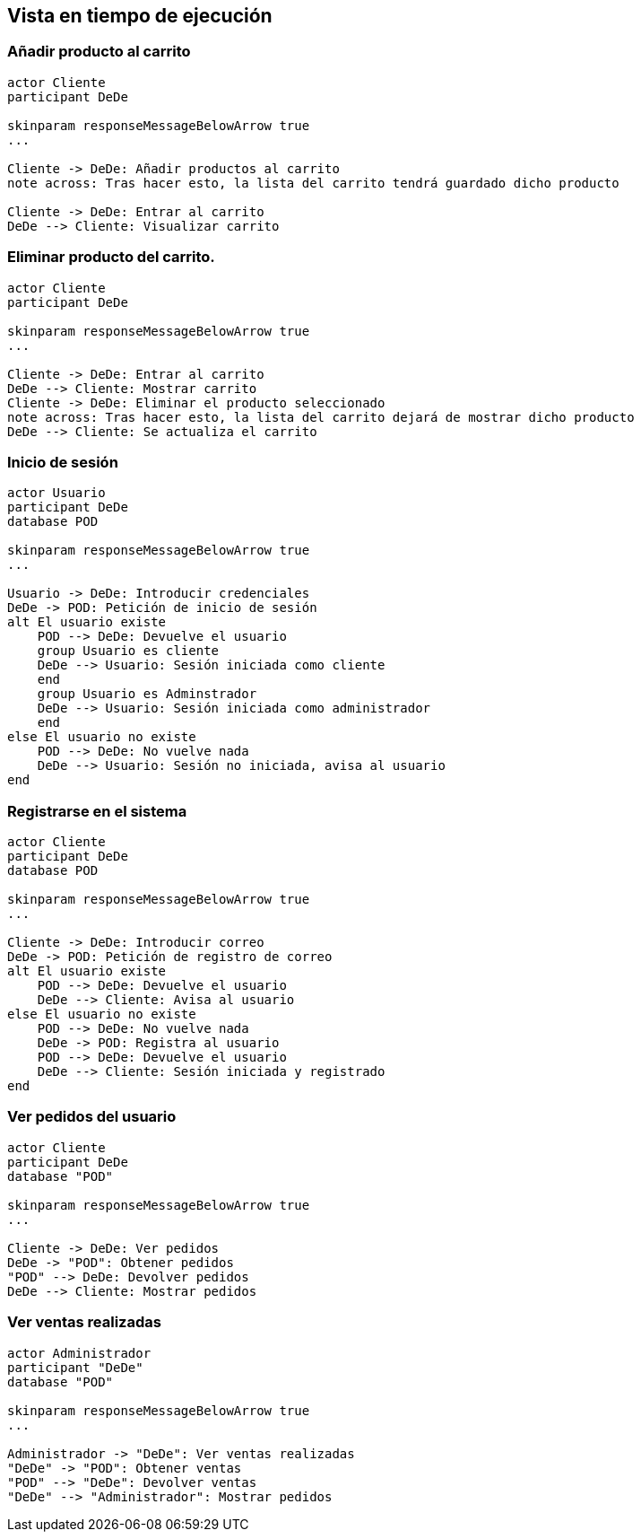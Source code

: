 [[section-runtime-view]]
== Vista en tiempo de ejecución

=== Añadir producto al carrito

[plantuml,"Diagrama Añadir producto",png]
----
actor Cliente
participant DeDe

skinparam responseMessageBelowArrow true
...

Cliente -> DeDe: Añadir productos al carrito
note across: Tras hacer esto, la lista del carrito tendrá guardado dicho producto

Cliente -> DeDe: Entrar al carrito
DeDe --> Cliente: Visualizar carrito
----

=== Eliminar producto del carrito.

[plantuml,"Diagrama Eliminar Producto",png]
----
actor Cliente
participant DeDe

skinparam responseMessageBelowArrow true
...

Cliente -> DeDe: Entrar al carrito
DeDe --> Cliente: Mostrar carrito
Cliente -> DeDe: Eliminar el producto seleccionado
note across: Tras hacer esto, la lista del carrito dejará de mostrar dicho producto
DeDe --> Cliente: Se actualiza el carrito
----

=== Inicio de sesión

[plantuml,"Diagrama Inicio de sesión",png]
----
actor Usuario
participant DeDe
database POD

skinparam responseMessageBelowArrow true
...

Usuario -> DeDe: Introducir credenciales
DeDe -> POD: Petición de inicio de sesión
alt El usuario existe
    POD --> DeDe: Devuelve el usuario
    group Usuario es cliente
    DeDe --> Usuario: Sesión iniciada como cliente
    end
    group Usuario es Adminstrador
    DeDe --> Usuario: Sesión iniciada como administrador
    end
else El usuario no existe
    POD --> DeDe: No vuelve nada
    DeDe --> Usuario: Sesión no iniciada, avisa al usuario
end
----

=== Registrarse en el sistema

[plantuml,"Diagrama Registro",png]
----
actor Cliente
participant DeDe
database POD

skinparam responseMessageBelowArrow true
...

Cliente -> DeDe: Introducir correo
DeDe -> POD: Petición de registro de correo
alt El usuario existe
    POD --> DeDe: Devuelve el usuario
    DeDe --> Cliente: Avisa al usuario
else El usuario no existe
    POD --> DeDe: No vuelve nada
    DeDe -> POD: Registra al usuario
    POD --> DeDe: Devuelve el usuario
    DeDe --> Cliente: Sesión iniciada y registrado
end
----


=== Ver pedidos del usuario

[plantuml,"Ver pedidos",png]
----
actor Cliente
participant DeDe
database "POD"

skinparam responseMessageBelowArrow true
...

Cliente -> DeDe: Ver pedidos
DeDe -> "POD": Obtener pedidos
"POD" --> DeDe: Devolver pedidos
DeDe --> Cliente: Mostrar pedidos
----

=== Ver ventas realizadas

[plantuml,"Ver ventas realizadas",png]
----
actor Administrador
participant "DeDe"
database "POD"

skinparam responseMessageBelowArrow true
...

Administrador -> "DeDe": Ver ventas realizadas
"DeDe" -> "POD": Obtener ventas
"POD" --> "DeDe": Devolver ventas
"DeDe" --> "Administrador": Mostrar pedidos
----

